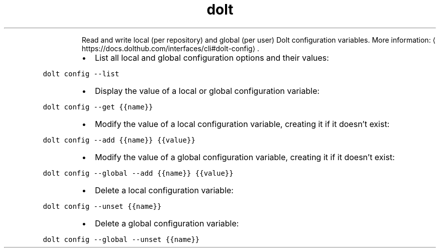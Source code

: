 .TH dolt config
.PP
.RS
Read and write local (per repository) and global (per user) Dolt configuration variables.
More information: \[la]https://docs.dolthub.com/interfaces/cli#dolt-config\[ra]\&.
.RE
.RS
.IP \(bu 2
List all local and global configuration options and their values:
.RE
.PP
\fB\fCdolt config \-\-list\fR
.RS
.IP \(bu 2
Display the value of a local or global configuration variable:
.RE
.PP
\fB\fCdolt config \-\-get {{name}}\fR
.RS
.IP \(bu 2
Modify the value of a local configuration variable, creating it if it doesn't exist:
.RE
.PP
\fB\fCdolt config \-\-add {{name}} {{value}}\fR
.RS
.IP \(bu 2
Modify the value of a global configuration variable, creating it if it doesn't exist:
.RE
.PP
\fB\fCdolt config \-\-global \-\-add {{name}} {{value}}\fR
.RS
.IP \(bu 2
Delete a local configuration variable:
.RE
.PP
\fB\fCdolt config \-\-unset {{name}}\fR
.RS
.IP \(bu 2
Delete a global configuration variable:
.RE
.PP
\fB\fCdolt config \-\-global \-\-unset {{name}}\fR
